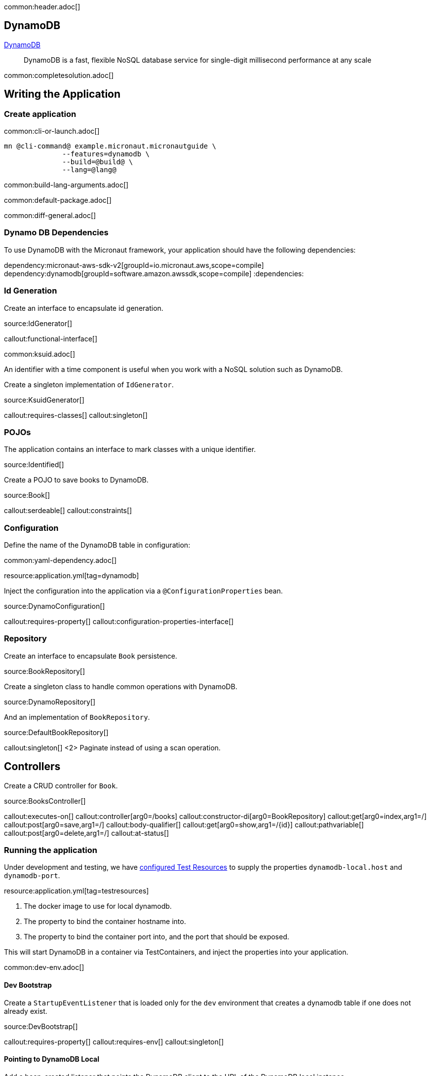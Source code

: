common:header.adoc[]

== DynamoDB

https://aws.amazon.com/dynamodb/[DynamoDB]

____
DynamoDB is a fast, flexible NoSQL database service for single-digit millisecond performance at any scale
____


common:completesolution.adoc[]

== Writing the Application

=== Create application

common:cli-or-launch.adoc[]

[source,bash]
----
mn @cli-command@ example.micronaut.micronautguide \
              --features=dynamodb \
              --build=@build@ \
              --lang=@lang@
----

common:build-lang-arguments.adoc[]

common:default-package.adoc[]

common:diff-general.adoc[]

=== Dynamo DB Dependencies

To use DynamoDB with the Micronaut framework, your application should have the following dependencies:

:dependencies:
dependency:micronaut-aws-sdk-v2[groupId=io.micronaut.aws,scope=compile]
dependency:dynamodb[groupId=software.amazon.awssdk,scope=compile]
:dependencies:

=== Id Generation

Create an interface to encapsulate id generation.

source:IdGenerator[]

callout:functional-interface[]

common:ksuid.adoc[]

An identifier with a time component is useful when you work with a NoSQL solution such as DynamoDB.

Create a singleton implementation of `IdGenerator`.

source:KsuidGenerator[]

callout:requires-classes[]
callout:singleton[]

=== POJOs

The application contains an interface to mark classes with a unique identifier.

source:Identified[]

Create a POJO to save books to DynamoDB.

source:Book[]

callout:serdeable[]
callout:constraints[]

=== Configuration

Define the name of the DynamoDB table in configuration:

common:yaml-dependency.adoc[]

resource:application.yml[tag=dynamodb]

Inject the configuration into the application via a `@ConfigurationProperties` bean.

source:DynamoConfiguration[]

callout:requires-property[]
callout:configuration-properties-interface[]

=== Repository

Create an interface to encapsulate `Book` persistence.

source:BookRepository[]

Create a singleton class to handle common operations with DynamoDB.

source:DynamoRepository[]

And an implementation of `BookRepository`.

source:DefaultBookRepository[]

callout:singleton[]
<2> Paginate instead of using a scan operation.

== Controllers

Create a CRUD controller for `Book`.

source:BooksController[]

callout:executes-on[]
callout:controller[arg0=/books]
callout:constructor-di[arg0=BookRepository]
callout:get[arg0=index,arg1=/]
callout:post[arg0=save,arg1=/]
callout:body-qualifier[]
callout:get[arg0=show,arg1=/{id}]
callout:pathvariable[]
callout:post[arg0=delete,arg1=/]
callout:at-status[]

=== Running the application

Under development and testing, we have https://micronaut-projects.github.io/micronaut-test-resources/latest/guide/#modules-testcontainers[configured Test Resources] to supply the properties `dynamodb-local.host` and `dynamodb-port`.

resource:application.yml[tag=testresources]

<1> The docker image to use for local dynamodb.
<2> The property to bind the container hostname into.
<3> The property to bind the container port into, and the port that should be exposed.

This will start DynamoDB in a container via TestContainers, and inject the properties into your application.

common:dev-env.adoc[]

==== Dev Bootstrap

Create a `StartupEventListener` that is loaded only for the `dev` environment that creates a dynamodb table if one does not already exist.

source:DevBootstrap[]

callout:requires-property[]
callout:requires-env[]
callout:singleton[]

==== Pointing to DynamoDB Local

Add a bean-created listener that points the DynamoDB client to the URL of the DynamoDB local instance.

source:DynamoDbClientBuilderListener[]

callout:requires-property[]
callout:singleton[]
callout:bean-created-event-listener[]
callout:value[]

common:runapp.adoc[]

You should be able to execute the following cURL requests.

[source,bash]
----
curl http://localhost:8080/books
----

[source,json]
----
[]
----

[source,bash]
----
curl -X POST -d '{"isbn":"1680502395","name":"Release It!"}' -H "Content-Type: application/json" http://localhost:8080/books
----

[source,bash]
----
curl http://localhost:8080/books
----

[source,json]
----
[{"id":"2BLCWltdt3gGgSw1qsomXIfXBiX","isbn":"1680502395","name":"Release It!"}]
----

=== Tests

Create a `StartupEventListener` only loaded for the `test` environment which creates the DynamoDB table if it does not exist.

test:TestBootstrap[]

Create a test which verifies the CRUD functionality.

test:BooksControllerTest[]

callout:micronaut-test[]
callout:testcontainers-container[]
callout:test-instance-per-class[]
callout:http-client[]

common:testApp.adoc[]

common:next.adoc[]

Check https://micronaut-projects.github.io/micronaut-aws/latest/guide/[Micronaut AWS] integration.

common:helpWithMicronaut.adoc[]
